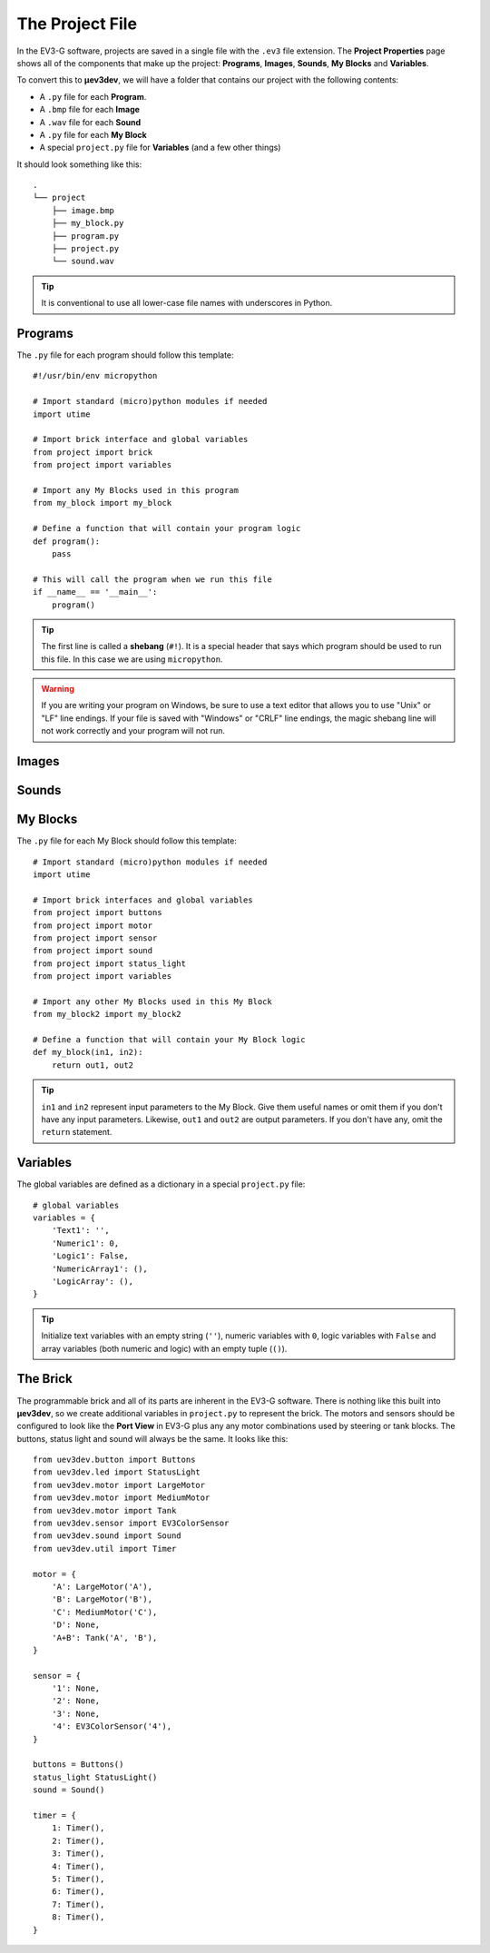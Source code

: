 ================
The Project File
================

In the EV3-G software, projects are saved in a single file with the ``.ev3``
file extension. The **Project Properties** page shows all of the components
that make up the project: **Programs**, **Images**, **Sounds**, **My Blocks**
and **Variables**.

.. todo:: Screenshot of EV3-G Project Properties

To convert this to **µev3dev**, we will have a folder that contains our project
with the following contents:

* A ``.py`` file for each **Program**.
* A ``.bmp`` file for each **Image**
* A ``.wav`` file for each **Sound**
* A ``.py`` file for each **My Block**
* A special ``project.py`` file for **Variables** (and a few other things)

It should look something like this::

    .
    └── project
        ├── image.bmp
        ├── my_block.py
        ├── program.py
        ├── project.py
        └── sound.wav

.. tip:: It is conventional to use all lower-case file names with underscores
    in Python.


.. highlight:: python


Programs
========

The ``.py`` file for each program should follow this template::

    #!/usr/bin/env micropython

    # Import standard (micro)python modules if needed
    import utime

    # Import brick interface and global variables
    from project import brick
    from project import variables

    # Import any My Blocks used in this program
    from my_block import my_block

    # Define a function that will contain your program logic
    def program():
        pass

    # This will call the program when we run this file
    if __name__ == '__main__':
        program()

.. tip:: The first line is called a **shebang** (``#!``). It is a special header
    that says which program should be used to run this file. In this case we are
    using ``micropython``.

.. warning:: If you are writing your program on Windows, be sure to use a text
    editor that allows you to use "Unix" or "LF" line endings. If your file
    is saved with "Windows" or "CRLF" line endings, the magic shebang line
    will not work correctly and your program will not run.


Images
======

.. todo:: Images are not yet implemented in **µev3dev**.



Sounds
======

.. todo:: Sounds are not yet implemented in **µev3dev**.



My Blocks
=========

The ``.py`` file for each My Block should follow this template::

    # Import standard (micro)python modules if needed
    import utime

    # Import brick interfaces and global variables
    from project import buttons
    from project import motor
    from project import sensor
    from project import sound
    from project import status_light
    from project import variables

    # Import any other My Blocks used in this My Block
    from my_block2 import my_block2

    # Define a function that will contain your My Block logic
    def my_block(in1, in2):
        return out1, out2

.. tip:: ``in1`` and ``in2`` represent input parameters to the My Block. Give
    them useful names or omit them if you don't have any input parameters.
    Likewise, ``out1`` and ``out2`` are output parameters. If you don't have
    any, omit the ``return`` statement.

Variables
=========

The global variables are defined as a dictionary in a special ``project.py``
file::

    # global variables
    variables = {
        'Text1': '',
        'Numeric1': 0,
        'Logic1': False,
        'NumericArray1': (),
        'LogicArray': (),
    }

.. tip:: Initialize text variables with an empty string (``''``), numeric
    variables with ``0``, logic variables with ``False`` and array variables
    (both numeric and logic) with an empty tuple (``()``).


The Brick
=========

The programmable brick and all of its parts are inherent in the EV3-G software.
There is nothing like this built into **µev3dev**, so we create additional
variables in ``project.py`` to represent the brick. The motors and sensors
should be configured to look like the **Port View** in EV3-G plus any any motor
combinations used by steering or tank blocks. The buttons, status light and
sound will always be the same. It looks like this::

    from uev3dev.button import Buttons
    from uev3dev.led import StatusLight
    from uev3dev.motor import LargeMotor
    from uev3dev.motor import MediumMotor
    from uev3dev.motor import Tank
    from uev3dev.sensor import EV3ColorSensor
    from uev3dev.sound import Sound
    from uev3dev.util import Timer

    motor = {
        'A': LargeMotor('A'),
        'B': LargeMotor('B'),
        'C': MediumMotor('C'),
        'D': None,
        'A+B': Tank('A', 'B'),
    }

    sensor = {
        '1': None,
        '2': None,
        '3': None,
        '4': EV3ColorSensor('4'),
    }

    buttons = Buttons()
    status_light StatusLight()
    sound = Sound()

    timer = {
        1: Timer(),
        2: Timer(),
        3: Timer(),
        4: Timer(),
        5: Timer(),
        6: Timer(),
        7: Timer(),
        8: Timer(),
    }
